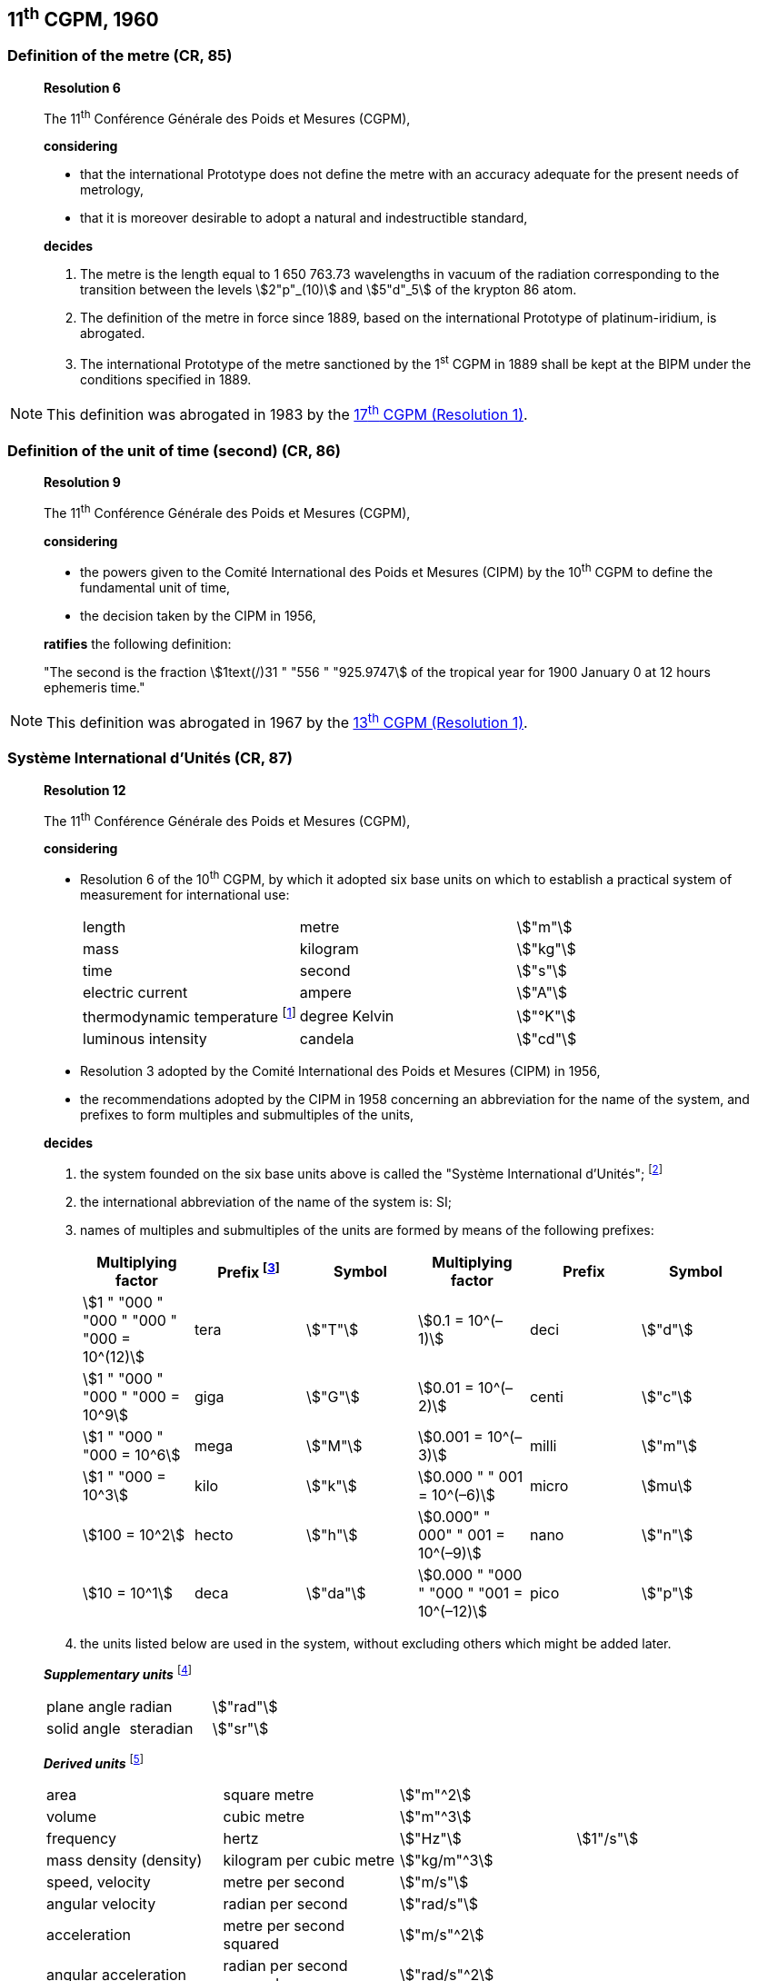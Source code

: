 == 11^th^ CGPM, 1960

[[cgpm1960r6]]
=== Definition of the metre (CR, 85)

____
[align=center]
*Resolution 6*

The 11^th^ Conférence Générale des Poids et Mesures (CGPM),

*considering*

* that the international Prototype does not define the metre with an accuracy adequate for the present needs of metrology,
* that it is moreover desirable to adopt a natural and indestructible standard,

*decides*

. The metre is the length equal to 1 650 763.73 wavelengths in vacuum of the radiation corresponding to the transition between the levels stem:[2"p"_(10)] and stem:[5"d"_5] of the krypton 86 atom.

. The definition of the metre in force since 1889, based on the international Prototype of platinum-iridium, is abrogated.

. The international Prototype of the metre sanctioned by the 1^st^ CGPM in 1889 shall be kept at the BIPM under the conditions specified in 1889.
____

NOTE: This definition was abrogated in 1983 by the <<cgpm17th1983r1,17^th^ CGPM (Resolution 1)>>.

=== Definition of the unit of time (second) (CR, 86)

____
[align=center]
*Resolution 9*

The 11^th^ Conférence Générale des Poids et Mesures (CGPM),

*considering*

* the powers given to the Comité International des Poids et Mesures (CIPM) by the 10^th^ CGPM to define the fundamental unit of time, 
* the decision taken by the CIPM in 1956, 

*ratifies* the following definition:

"The second is the fraction stem:[1text(/)31 " "556 " "925.9747] of the tropical year for 1900 January 0 at 12 hours ephemeris time."
____

NOTE: This definition was abrogated in 1967 by the <<cgpm13th1967r1,13^th^ CGPM (Resolution 1)>>.

=== Système International d'Unités (CR, 87)

____
[align=center]
*Resolution 12*

The 11^th^ Conférence Générale des Poids et Mesures (CGPM),

*considering*

* Resolution 6 of the 10^th^ CGPM, by which it adopted six base units on which to establish a practical system of measurement for international use:
+
--
[%unnumbered]
|===
| length | metre | stem:["m"]
| mass | kilogram | stem:["kg"]
| time | second | stem:["s"]
| electric current | ampere | stem:["A"]
| thermodynamic temperature footnote:[The name and symbol for the unit of thermodynamic temperature was modified by the <<cgpm13th1967r3,13^th^ CGPM in 1967 (Resolution 3)>>.] | degree Kelvin | stem:["°K"]
| luminous intensity | candela | stem:["cd"]
|===
--

* Resolution 3 adopted by the Comité International des Poids et Mesures (CIPM) in 1956,
* the recommendations adopted by the CIPM in 1958 concerning an abbreviation for the name of the system, and prefixes to form multiples and submultiples of the units,

*decides*

[align=left]
. the system founded on the six base units above is called the "Système International d'Unités"; footnote:[A seventh base unit, the mole, was adopted by the <<cgpm14th1971r3,14^th^ CGPM in 1971 (Resolution 3)>>.]

. the international abbreviation of the name of the system is: SI;

. names of multiples and submultiples of the units are formed by means of the following prefixes:
+
--
[%unnumbered]
[cols=">,<,^,>,^,^"]
|===
| Multiplying factor | Prefix footnote:[Further prefixes were adopted by the <<cgpm12th1964r8,12^th^ CGPM in 1964 (Resolution 8)>>, the <<cgpm15th1975r10,15^th^ CGPM in 1975 (Resolution 10)>> and the <<cgpm19th1991r4,19^th^ CGPM in 1991 (Resolution 4)>>.] | Symbol | Multiplying factor | Prefix | Symbol

| stem:[1 " "000 " "000 " "000 " "000 = 10^(12)] | tera | stem:["T"] | stem:[0.1 = 10^(–1)] | deci | stem:["d"]
| stem:[1 " "000 " "000 " "000 = 10^9] | giga | stem:["G"] | stem:[0.01  = 10^(–2)] | centi | stem:["c"]
| stem:[1 " "000 " "000 = 10^6] | mega | stem:["M"] | stem:[0.001 = 10^(–3)] | milli | stem:["m"]
| stem:[1 " "000 = 10^3] | kilo | stem:["k"] | stem:[0.000 " " 001 = 10^(–6)] | micro | stem:[mu]
| stem:[100 = 10^2] | hecto | stem:["h"] | stem:[0.000" " 000" " 001 = 10^(–9)] | nano | stem:["n"]
| stem:[10 = 10^1] | deca | stem:["da"] | stem:[0.000 " "000 " "000 " "001 = 10^(–12)] | pico | stem:["p"]
|===
--
. the units listed below are used in the system, without excluding others which might be added later.

*_Supplementary units_* footnote:[The 20^th^ CGPM in 1995 abrogated the class of supplementary units in the SI <<cgpm20th1995r8,(Resolution 8)>>. These are now considered as derived units.]

[%unnumbered]
|===
| plane angle | radian | stem:["rad"]
| solid angle | steradian | stem:["sr"]
|===


*_Derived units_* footnote:[The <<cgpm13th1968r6,13^th^ CGPM in 1967 (Resolution 6)>> specified other units which should be added to the list. In principle, this list of derived units is without limit.]

[%unnumbered]
|===
| area | square metre | stem:["m"^2] |
| volume | cubic metre | stem:["m"^3] |
| frequency | hertz | stem:["Hz"] | stem:[1"/s"]
| mass density (density) | kilogram per cubic metre | stem:["kg/m"^3] |
| speed, velocity | metre per second | stem:["m/s"] |
| angular velocity | radian per second | stem:["rad/s"] |
| acceleration | metre per second squared | stem:["m/s"^2] |
| angular acceleration | radian per second squared | stem:["rad/s"^2] |
| force | newton | stem:["N"] | stem:["kg" * "m/s"^2]
| pressure (mechanical stress) | newton per square metre | stem:["N/m"^2] |
| kinematic viscosity | square metre per second | stem:["m"^2 "/s"] |
| dynamic viscosity | newton-second per square metre | stem:["N" * "s/m"^2] |
| work, energy, quantity of heat footnote:[Modern practice is to use the phrase "amount of heat" rather than "quantity of heat", because the word quantity has a different meaning in metrology.] | joule | stem:["J"] | stem:["N" * "m"]
| power | watt | stem:["W"] | stem:["J/s"]
| quantity of electricity footnote:[Modern practice is to use the phrase "amount of electricity" rather than "quantity of electricity".] | coulomb | stem:["C"] | stem:["A" * "s"]
a| tension (voltage), +
potential difference, +
electromotive force | volt | stem:["V"] | stem:["W/A"]
| electric field strength | volt per metre | stem:["V/m"] |
| electric resistance | ohm | stem:[Omega] | stem:["V/A"]
| capacitance | farad | stem:["F"] | stem:["A" * "s/V"]
| magnetic flux | weber | stem:["Wb"] | stem:["V" * "s"]
| inductance | henry | stem:["H"] | stem:["V" * "s/A"]
| magnetic flux density | tesla | stem:["T"] | stem:["Wb/m"^2]
| magnetic field strength | ampere per metre | stem:["A/m"] |
| magnetomotive force | ampere | stem:["A"] |
| luminous flux | lumen | stem:["lm"] | stem:["cd" * "sr"]
| luminance | candela per square metre | stem:["cd/m"^2] |
| illuminance | lux | stem:["lx"] | stem:["lm/m"^2]
|===
____

NOTE: The CGPM later abrogated certain of its decisions and extended the list of prefixes.


=== Cubic decimetre and litre (CR, 88)

____
[align=center]
*Resolution 13*

The 11^th^ Conférence Générale des Poids et Mesures (CGPM),

*considering*

* that the cubic decimetre and the litre are unequal and differ by about 28 parts in stem:[10^6], 
* that determinations of physical quantities which involve measurements of volume are being made more and more accurately, thus increasing the risk of confusion between the cubic decimetre and the litre,

*requests* the Comité International des Poids et Mesures to study the problem and submit its conclusions to the 12^th^ CGPM.
____